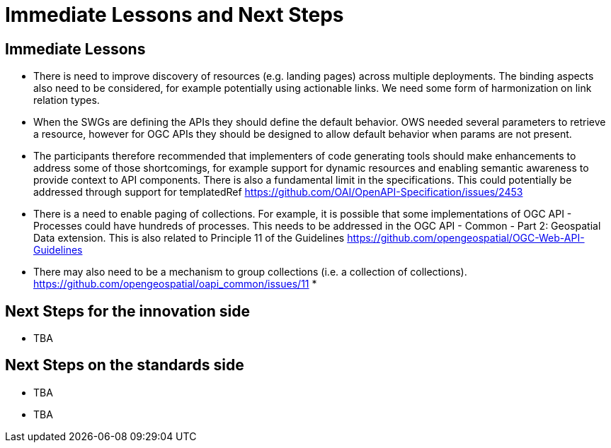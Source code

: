 = Immediate Lessons and Next Steps

== Immediate Lessons

* There is need to improve discovery of resources (e.g. landing pages) across multiple deployments. The binding aspects also need to be considered, for example potentially using actionable links. We need some form of harmonization on link relation types.
* When the SWGs are defining the APIs they should define the default behavior. OWS needed several parameters to retrieve a resource, however for OGC APIs they should be designed to allow default behavior when params are not present.
* The participants therefore recommended that implementers of code generating tools should make enhancements to address some of those shortcomings, for example support for dynamic resources and enabling semantic awareness to provide context to API components. There is also a fundamental limit in the specifications. This could potentially be addressed through support for templatedRef https://github.com/OAI/OpenAPI-Specification/issues/2453
* There is a need to enable paging of collections. For example, it is possible that some implementations of OGC API - Processes could have hundreds of processes. This needs to be addressed in the OGC API - Common - Part 2: Geospatial Data extension. This is also related to Principle 11 of the Guidelines  https://github.com/opengeospatial/OGC-Web-API-Guidelines
* There may also need to be a mechanism to group collections (i.e. a collection of collections). https://github.com/opengeospatial/oapi_common/issues/11
* 

== Next Steps for the innovation side

* TBA

== Next Steps on the standards side

* TBA
* TBA
